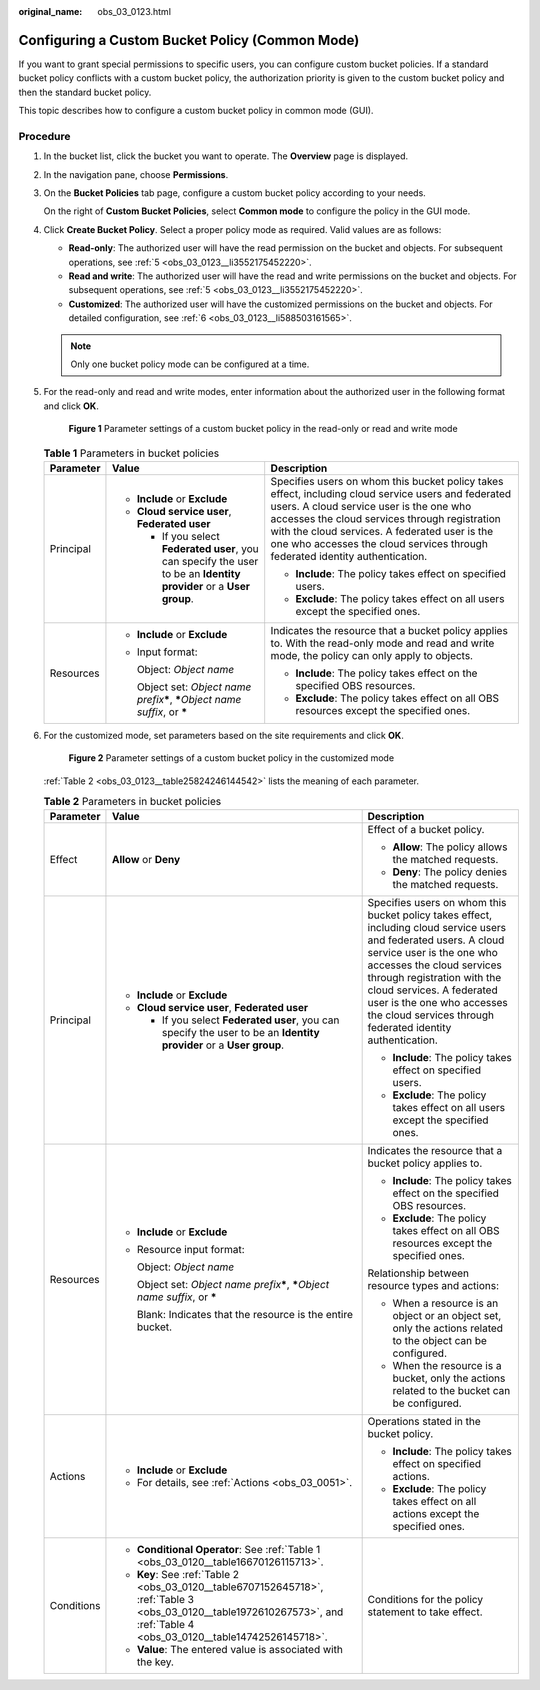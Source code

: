 :original_name: obs_03_0123.html

.. _obs_03_0123:

Configuring a Custom Bucket Policy (Common Mode)
================================================

If you want to grant special permissions to specific users, you can configure custom bucket policies. If a standard bucket policy conflicts with a custom bucket policy, the authorization priority is given to the custom bucket policy and then the standard bucket policy.

This topic describes how to configure a custom bucket policy in common mode (GUI).

Procedure
---------

#. In the bucket list, click the bucket you want to operate. The **Overview** page is displayed.

#. In the navigation pane, choose **Permissions**.

#. On the **Bucket Policies** tab page, configure a custom bucket policy according to your needs.

   On the right of **Custom Bucket Policies**, select **Common mode** to configure the policy in the GUI mode.

#. Click **Create Bucket Policy**. Select a proper policy mode as required. Valid values are as follows:

   -  **Read-only**: The authorized user will have the read permission on the bucket and objects. For subsequent operations, see :ref:`5 <obs_03_0123__li3552175452220>`.
   -  **Read and write**: The authorized user will have the read and write permissions on the bucket and objects. For subsequent operations, see :ref:`5 <obs_03_0123__li3552175452220>`.
   -  **Customized**: The authorized user will have the customized permissions on the bucket and objects. For detailed configuration, see :ref:`6 <obs_03_0123__li588503161565>`.

   .. note::

      Only one bucket policy mode can be configured at a time.

#. .. _obs_03_0123__li3552175452220:

   For the read-only and read and write modes, enter information about the authorized user in the following format and click **OK**.


   .. figure:: /_static/images/en-us_image_0189170143.png
      :alt: **Figure 1** Parameter settings of a custom bucket policy in the read-only or read and write mode

      **Figure 1** Parameter settings of a custom bucket policy in the read-only or read and write mode

   .. table:: **Table 1** Parameters in bucket policies

      +-----------------------+----------------------------------------------------------------------------------------------------------------------+----------------------------------------------------------------------------------------------------------------------------------------------------------------------------------------------------------------------------------------------------------------------------------------------------------------------------------+
      | Parameter             | Value                                                                                                                | Description                                                                                                                                                                                                                                                                                                                      |
      +=======================+======================================================================================================================+==================================================================================================================================================================================================================================================================================================================================+
      | Principal             | -  **Include** or **Exclude**                                                                                        | Specifies users on whom this bucket policy takes effect, including cloud service users and federated users. A cloud service user is the one who accesses the cloud services through registration with the cloud services. A federated user is the one who accesses the cloud services through federated identity authentication. |
      |                       | -  **Cloud service user**, **Federated user**                                                                        |                                                                                                                                                                                                                                                                                                                                  |
      |                       |                                                                                                                      | -  **Include**: The policy takes effect on specified users.                                                                                                                                                                                                                                                                      |
      |                       |    -  If you select **Federated user**, you can specify the user to be an **Identity provider** or a **User group**. | -  **Exclude**: The policy takes effect on all users except the specified ones.                                                                                                                                                                                                                                                  |
      +-----------------------+----------------------------------------------------------------------------------------------------------------------+----------------------------------------------------------------------------------------------------------------------------------------------------------------------------------------------------------------------------------------------------------------------------------------------------------------------------------+
      | Resources             | -  **Include** or **Exclude**                                                                                        | Indicates the resource that a bucket policy applies to. With the read-only mode and read and write mode, the policy can only apply to objects.                                                                                                                                                                                   |
      |                       |                                                                                                                      |                                                                                                                                                                                                                                                                                                                                  |
      |                       | -  Input format:                                                                                                     | -  **Include**: The policy takes effect on the specified OBS resources.                                                                                                                                                                                                                                                          |
      |                       |                                                                                                                      | -  **Exclude**: The policy takes effect on all OBS resources except the specified ones.                                                                                                                                                                                                                                          |
      |                       |    Object: *Object name*                                                                                             |                                                                                                                                                                                                                                                                                                                                  |
      |                       |                                                                                                                      |                                                                                                                                                                                                                                                                                                                                  |
      |                       |    Object set: *Object name prefix*\ **\***, **\***\ *Object name suffix*, or **\***                                 |                                                                                                                                                                                                                                                                                                                                  |
      +-----------------------+----------------------------------------------------------------------------------------------------------------------+----------------------------------------------------------------------------------------------------------------------------------------------------------------------------------------------------------------------------------------------------------------------------------------------------------------------------------+

#. .. _obs_03_0123__li588503161565:

   For the customized mode, set parameters based on the site requirements and click **OK**.


   .. figure:: /_static/images/en-us_image_0132032277.png
      :alt: **Figure 2** Parameter settings of a custom bucket policy in the customized mode

      **Figure 2** Parameter settings of a custom bucket policy in the customized mode

   :ref:`Table 2 <obs_03_0123__table25824246144542>` lists the meaning of each parameter.

   .. _obs_03_0123__table25824246144542:

   .. table:: **Table 2** Parameters in bucket policies

      +-----------------------+----------------------------------------------------------------------------------------------------------------------------------------------------------------------------+----------------------------------------------------------------------------------------------------------------------------------------------------------------------------------------------------------------------------------------------------------------------------------------------------------------------------------+
      | Parameter             | Value                                                                                                                                                                      | Description                                                                                                                                                                                                                                                                                                                      |
      +=======================+============================================================================================================================================================================+==================================================================================================================================================================================================================================================================================================================================+
      | Effect                | **Allow** or **Deny**                                                                                                                                                      | Effect of a bucket policy.                                                                                                                                                                                                                                                                                                       |
      |                       |                                                                                                                                                                            |                                                                                                                                                                                                                                                                                                                                  |
      |                       |                                                                                                                                                                            | -  **Allow**: The policy allows the matched requests.                                                                                                                                                                                                                                                                            |
      |                       |                                                                                                                                                                            | -  **Deny**: The policy denies the matched requests.                                                                                                                                                                                                                                                                             |
      +-----------------------+----------------------------------------------------------------------------------------------------------------------------------------------------------------------------+----------------------------------------------------------------------------------------------------------------------------------------------------------------------------------------------------------------------------------------------------------------------------------------------------------------------------------+
      | Principal             | -  **Include** or **Exclude**                                                                                                                                              | Specifies users on whom this bucket policy takes effect, including cloud service users and federated users. A cloud service user is the one who accesses the cloud services through registration with the cloud services. A federated user is the one who accesses the cloud services through federated identity authentication. |
      |                       | -  **Cloud service user**, **Federated user**                                                                                                                              |                                                                                                                                                                                                                                                                                                                                  |
      |                       |                                                                                                                                                                            | -  **Include**: The policy takes effect on specified users.                                                                                                                                                                                                                                                                      |
      |                       |    -  If you select **Federated user**, you can specify the user to be an **Identity provider** or a **User group**.                                                       | -  **Exclude**: The policy takes effect on all users except the specified ones.                                                                                                                                                                                                                                                  |
      +-----------------------+----------------------------------------------------------------------------------------------------------------------------------------------------------------------------+----------------------------------------------------------------------------------------------------------------------------------------------------------------------------------------------------------------------------------------------------------------------------------------------------------------------------------+
      | Resources             | -  **Include** or **Exclude**                                                                                                                                              | Indicates the resource that a bucket policy applies to.                                                                                                                                                                                                                                                                          |
      |                       |                                                                                                                                                                            |                                                                                                                                                                                                                                                                                                                                  |
      |                       | -  Resource input format:                                                                                                                                                  | -  **Include**: The policy takes effect on the specified OBS resources.                                                                                                                                                                                                                                                          |
      |                       |                                                                                                                                                                            | -  **Exclude**: The policy takes effect on all OBS resources except the specified ones.                                                                                                                                                                                                                                          |
      |                       |    Object: *Object name*                                                                                                                                                   |                                                                                                                                                                                                                                                                                                                                  |
      |                       |                                                                                                                                                                            | Relationship between resource types and actions:                                                                                                                                                                                                                                                                                 |
      |                       |    Object set: *Object name prefix*\ **\***, **\***\ *Object name suffix*, or **\***                                                                                       |                                                                                                                                                                                                                                                                                                                                  |
      |                       |                                                                                                                                                                            | -  When a resource is an object or an object set, only the actions related to the object can be configured.                                                                                                                                                                                                                      |
      |                       |    Blank: Indicates that the resource is the entire bucket.                                                                                                                | -  When the resource is a bucket, only the actions related to the bucket can be configured.                                                                                                                                                                                                                                      |
      +-----------------------+----------------------------------------------------------------------------------------------------------------------------------------------------------------------------+----------------------------------------------------------------------------------------------------------------------------------------------------------------------------------------------------------------------------------------------------------------------------------------------------------------------------------+
      | Actions               | -  **Include** or **Exclude**                                                                                                                                              | Operations stated in the bucket policy.                                                                                                                                                                                                                                                                                          |
      |                       | -  For details, see :ref:`Actions <obs_03_0051>`.                                                                                                                          |                                                                                                                                                                                                                                                                                                                                  |
      |                       |                                                                                                                                                                            | -  **Include**: The policy takes effect on specified actions.                                                                                                                                                                                                                                                                    |
      |                       |                                                                                                                                                                            | -  **Exclude**: The policy takes effect on all actions except the specified ones.                                                                                                                                                                                                                                                |
      +-----------------------+----------------------------------------------------------------------------------------------------------------------------------------------------------------------------+----------------------------------------------------------------------------------------------------------------------------------------------------------------------------------------------------------------------------------------------------------------------------------------------------------------------------------+
      | Conditions            | -  **Conditional Operator**: See :ref:`Table 1 <obs_03_0120__table16670126115713>`.                                                                                        | Conditions for the policy statement to take effect.                                                                                                                                                                                                                                                                              |
      |                       | -  **Key**: See :ref:`Table 2 <obs_03_0120__table6707152645718>`, :ref:`Table 3 <obs_03_0120__table1972610267573>`, and :ref:`Table 4 <obs_03_0120__table14742526145718>`. |                                                                                                                                                                                                                                                                                                                                  |
      |                       | -  **Value**: The entered value is associated with the key.                                                                                                                |                                                                                                                                                                                                                                                                                                                                  |
      +-----------------------+----------------------------------------------------------------------------------------------------------------------------------------------------------------------------+----------------------------------------------------------------------------------------------------------------------------------------------------------------------------------------------------------------------------------------------------------------------------------------------------------------------------------+
